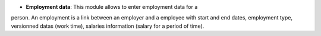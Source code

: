 - **Employment data**: This module allows to enter employment data for a
person. An employment is a link between an employer and a employee with start
and end dates, employment type, versionned datas (work time), salaries
information (salary for a period of time).
